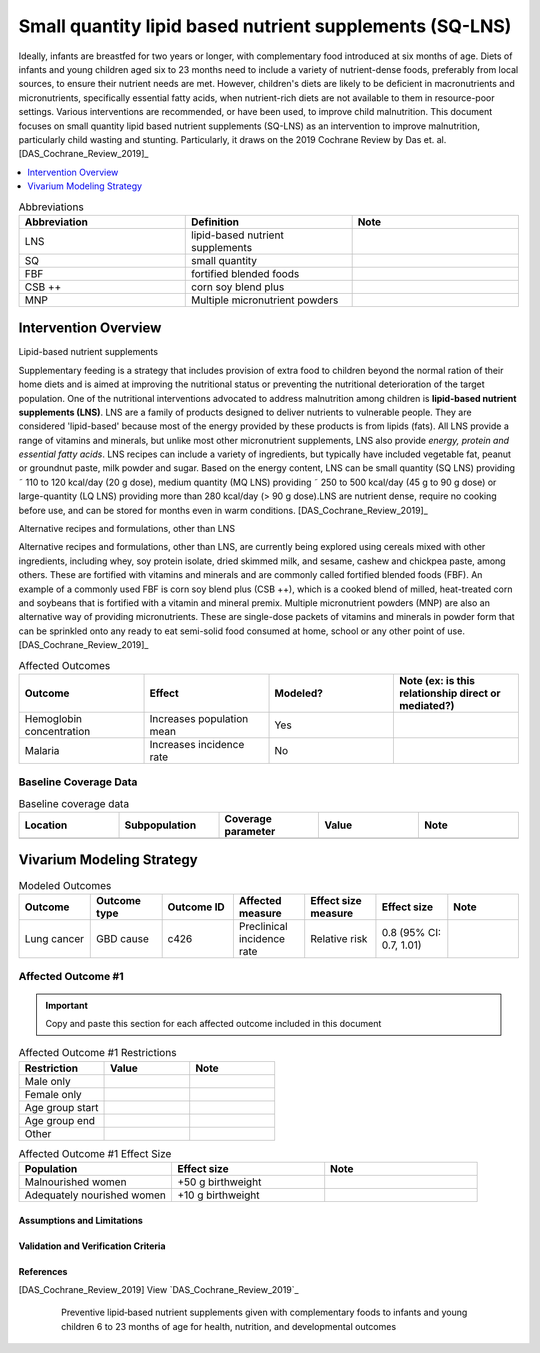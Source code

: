 .. role:: underline
    :class: underline

..
  Section title decorators for this document:

  ==============
  Document Title
  ==============

  Section Level 1
  ---------------

  Section Level 2
  +++++++++++++++

  Section Level 3
  ~~~~~~~~~~~~~~~

  Section Level 4
  ^^^^^^^^^^^^^^^

  Section Level 5
  '''''''''''''''

  The depth of each section level is determined by the order in which each
  decorator is encountered below. If you need an even deeper section level, just
  choose a new decorator symbol from the list here:
  https://docutils.sourceforge.io/docs/ref/rst/restructuredtext.html#sections
  And then add it to the list of decorators above.

.. _lipid_based_nutrient_supplements:

========================================================
Small quantity lipid based nutrient supplements (SQ-LNS)
========================================================

Ideally, infants are breastfed for two years or longer, with complementary
food introduced at six months of age. Diets of infants and young children aged six to 23 months need to include a variety of nutrient-dense foods, preferably from local sources,
to ensure their nutrient needs are met. However, children's diets are likely to be deficient in macronutrients and micronutrients, specifically essential fatty acids, when nutrient-rich
diets are not available to them in resource-poor settings. Various interventions are recommended, or have been used, to improve child malnutrition. This document focuses on small quantity lipid based nutrient supplements (SQ-LNS) as an intervention to improve malnutrition, particularly child wasting and stunting. Particularly, it draws on the 2019 Cochrane Review by Das et. al. [DAS_Cochrane_Review_2019]_

.. todo::

  Add a brief introductory paragraph for this document.

.. contents::
   :local:
   :depth: 1

.. list-table:: Abbreviations
  :widths: 15 15 15
  :header-rows: 1

  * - Abbreviation
    - Definition
    - Note
  * - LNS
    - lipid-based nutrient supplements
    - 
  * - SQ
    - small quantity
    - 
  * - FBF 
    - fortified blended foods
    -
  * - CSB ++
    - corn soy blend plus
    -
  * - MNP
    - Multiple micronutrient powders
    -

.. todo::

  Fill out table with any abbreviations and their definitions used in this document.

Intervention Overview
-----------------------

:underline:`Lipid-based nutrient supplements`

Supplementary feeding is a strategy that includes provision of extra
food to children beyond the normal ration of their home diets
and is aimed at improving the nutritional status or preventing the
nutritional deterioration of the target population. One of the nutritional
interventions advocated to address malnutrition among children
is **lipid-based nutrient supplements (LNS)**. LNS are a family of
products designed to deliver nutrients to vulnerable people. They
are considered 'lipid-based' because most of the energy provided
by these products is from lipids (fats). All LNS provide a range of vitamins
and minerals, but unlike most other micronutrient supplements,
LNS also provide *energy, protein and essential fatty acids*. LNS recipes can include a variety of
ingredients, but typically have included vegetable fat, peanut or
groundnut paste, milk powder and sugar. Based on the energy content,
LNS can be small quantity (SQ LNS) providing ˜ 110 to 120
kcal/day (20 g dose), medium quantity (MQ LNS) providing ˜ 250 to
500 kcal/day (45 g to 90 g dose) or large-quantity (LQ LNS) providing
more than 280 kcal/day (> 90 g dose).LNS are nutrient dense, require no cooking before use, and can be
stored for months even in warm conditions. [DAS_Cochrane_Review_2019]_

:underline:`Alternative recipes and formulations, other than LNS`

Alternative recipes and formulations, other than LNS, are currently
being explored using cereals mixed with other ingredients, including
whey, soy protein isolate, dried skimmed milk, and sesame,
cashew and chickpea paste, among others. These are
fortified with vitamins and minerals and are commonly called fortified
blended foods (FBF). An example of a commonly used FBF
is corn soy blend plus (CSB ++), which is a cooked blend of milled,
heat-treated corn and soybeans that is fortified with a vitamin and
mineral premix. Multiple micronutrient powders (MNP) are also an
alternative way of providing micronutrients. These are single-dose
packets of vitamins and minerals in powder form that can be sprinkled
onto any ready to eat semi-solid food consumed at home,
school or any other point of use. [DAS_Cochrane_Review_2019]_

.. todo::

   Add a general narrative overview of the intervention, including what it is, what outcomes it affects, if/how/when/where it has been used, etc.

.. todo::

  Fill out the following table with a list of known outcomes affected by the intervention, regardless of if they will be included in the simulation model or not, as it is important to recognize potential unmodeled effects of the intervention and note them as limitations as applicable.

  The table below provides example entries for large scale food fortification with iron.

.. list-table:: Affected Outcomes
  :widths: 15 15 15 15
  :header-rows: 1

  * - Outcome
    - Effect
    - Modeled?
    - Note (ex: is this relationship direct or mediated?)
  * - Hemoglobin concentration
    - Increases population mean
    - Yes
    - 
  * - Malaria
    - Increases incidence rate
    - No
    - 

Baseline Coverage Data
++++++++++++++++++++++++

.. todo::

  Document known baseline coverage data, using the table below if appropriate

.. list-table:: Baseline coverage data
  :widths: 15 15 15 15 15
  :header-rows: 1

  * - Location
    - Subpopulation
    - Coverage parameter
    - Value
    - Note
  * - 
    - 
    - 
    - 
    - 

Vivarium Modeling Strategy
--------------------------

.. todo::

  Add an overview of the Vivarium modeling section.

.. todo::

  Fill out the following table with all of the affected measures that have vivarium modeling strategies documented

.. list-table:: Modeled Outcomes
  :widths: 15 15 15 15 15 15 15
  :header-rows: 1

  * - Outcome
    - Outcome type
    - Outcome ID
    - Affected measure
    - Effect size measure
    - Effect size
    - Note
  * - Lung cancer
    - GBD cause
    - c426
    - Preclinical incidence rate
    - Relative risk
    - 0.8 (95% CI: 0.7, 1.01)
    - 

Affected Outcome #1
+++++++++++++++++++++

.. important::

  Copy and paste this section for each affected outcome included in this document

.. todo::

  Replace "Risk Outcome Pair #1" with the name of an affected entity for which a modeling strategy will be detailed. For additional risk outcome pairs, copy this section as many times as necessary and update the titles accordingly.

.. todo::

  Link to existing document of the affected outcome (ex: cause or risk exposure model document)

.. todo::

  Describe exactly what measure the intervention will affect

.. todo::

  Fill out the tables below

.. list-table:: Affected Outcome #1 Restrictions
  :widths: 15 15 15
  :header-rows: 1

  * - Restriction
    - Value
    - Note
  * - Male only
    - 
    - 
  * - Female only
    - 
    - 
  * - Age group start
    - 
    - 
  * - Age group end
    - 
    - 
  * - Other
    - 
    - 

.. list-table:: Affected Outcome #1 Effect Size
  :widths: 15 15 15 
  :header-rows: 1

  * - Population
    - Effect size
    - Note
  * - Malnourished women
    - +50 g birthweight
    - 
  * - Adequately nourished women
    - +10 g birthweight
    - 

.. todo::

  Describe exactly *how* to apply the effect sizes to the affected measures documented above

.. todo::

  Note research considerations related to generalizability of the effect sizes listed above as well as the strength of the causal criteria, as discussed on the :ref:`general research consideration document <general_research>`.

Assumptions and Limitations
~~~~~~~~~~~~~~~~~~~~~~~~~~~~

Validation and Verification Criteria
~~~~~~~~~~~~~~~~~~~~~~~~~~~~~~~~~~~~~~


References
~~~~~~~~~~

.. [DAS_Cochrane_Review_2019] 
  
  View `DAS_Cochrane_Review_2019`_

    Preventive lipid‐based nutrient supplements given with complementary foods to infants and young children 6 to 23 months of age for health, nutrition, and developmental outcomes

.. _`DAS_Cochrane_Review_2019`: https://www.cochranelibrary.com/cdsr/doi/10.1002/14651858.CD012611.pub3/full
